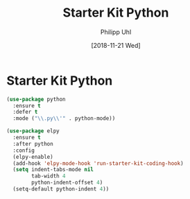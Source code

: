#+TITLE: Starter Kit Python
#+DATE: [2018-11-21 Wed]
#+AUTHOR: Philipp Uhl

* Starter Kit Python

#+BEGIN_SRC emacs-lisp
(use-package python
  :ensure t
  :defer t
  :mode ("\\.py\\'" . python-mode))

(use-package elpy
  :ensure t
  :after python
  :config
  (elpy-enable)
  (add-hook 'elpy-mode-hook 'run-starter-kit-coding-hook)
  (setq indent-tabs-mode nil
        tab-width 4
        python-indent-offset 4)
  (setq-default python-indent 4))

#+END_SRC
